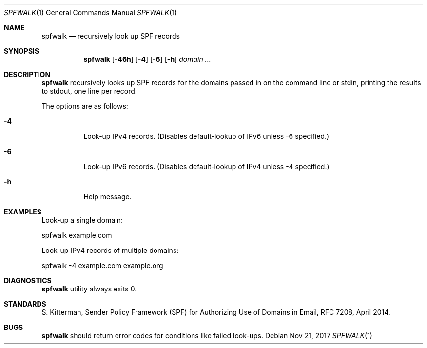 .\"	$OpenBSD$
.\"
.\"Copyright (c) 2008-2017 Gilles Chehade <gilles@poolp.org>
.\"Copyright (c) 2017 Aaron Poffenberger <akp@hypernote.com>
.\"
.\" Permission to use, copy, modify, and distribute this software for any
.\" purpose with or without fee is hereby granted, provided that the above
.\" copyright notice and this permission notice appear in all copies.
.\"
.\" THE SOFTWARE IS PROVIDED "AS IS" AND THE AUTHOR DISCLAIMS ALL WARRANTIES
.\" WITH REGARD TO THIS SOFTWARE INCLUDING ALL IMPLIED WARRANTIES OF
.\" MERCHANTABILITY AND FITNESS. IN NO EVENT SHALL THE AUTHOR BE LIABLE FOR
.\" ANY SPECIAL, DIRECT, INDIRECT, OR CONSEQUENTIAL DAMAGES OR ANY DAMAGES
.\" WHATSOEVER RESULTING FROM LOSS OF USE, DATA OR PROFITS, WHETHER IN AN
.\" ACTION OF CONTRACT, NEGLIGENCE OR OTHER TORTIOUS ACTION, ARISING OUT OF
.\" OR IN CONNECTION WITH THE USE OR PERFORMANCE OF THIS SOFTWARE.
.\"
.Dd $Mdocdate: Nov 21 2017 $
.Dt SPFWALK 1
.Os
.Sh NAME
.Nm spfwalk
.Nd recursively look up SPF records
.Sh SYNOPSIS
.Nm spfwalk
.Bk -words
.Op Fl 46h
.Op Fl 4
.Op Fl 6
.Op Fl h
.Ar domain ...
.Ek
.Sh DESCRIPTION
.Nm
recursively looks up SPF records for the domains passed in on the command
line or stdin, printing the results to stdout, one line per record.
.Pp
The options are as follows:
.Bl -tag -width Ds
.It Fl 4
Look-up IPv4 records.
(Disables default-lookup of IPv6 unless -6 specified.)
.It Fl 6
Look-up IPv6 records.
(Disables default-lookup of IPv4 unless -4 specified.)
.It Fl h
Help message.
.El
.Sh EXAMPLES
Look-up a single domain:
.Bd -literal
	spfwalk example.com
.Ed
.Pp
Look-up IPv4 records of multiple domains:
.Bd -literal
	spfwalk -4 example.com example.org
.Ed
.Sh DIAGNOSTICS
.Nm
utility always exits 0.
.Sh STANDARDS
S. Kitterman, Sender Policy Framework (SPF) for Authorizing Use of Domains
in Email, RFC 7208, April 2014.
.Sh BUGS
.Nm
should return error codes for conditions like failed look-ups.

